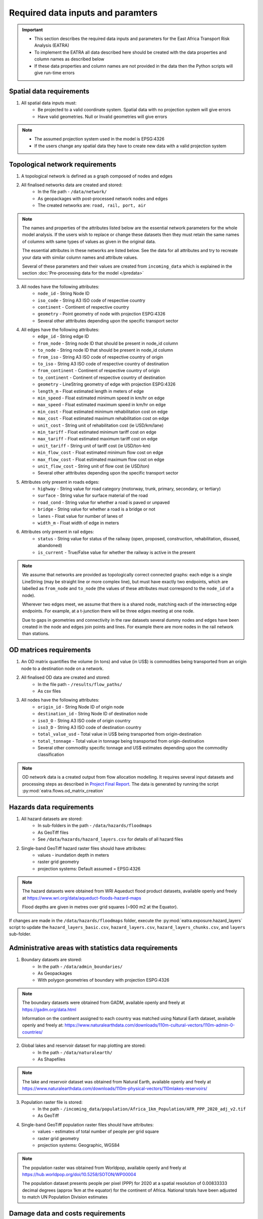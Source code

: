 ==================================
Required data inputs and paramters
==================================
.. Important::
    - This section describes the required data inputs and parameters for the East Africa Transport Risk Analysis (EATRA)
    - To implement the EATRA all data described here should be created with the data properties and column names as described below
    - If these data properties and column names are not provided in the data then the Python scripts will give run-time errors

Spatial data requirements
-------------------------
1. All spatial data inputs must:
    - Be projected to a valid coordinate system. Spatial data with no projection system will give errors 
    - Have valid geometries. Null or Invalid geometries will give errors  

.. Note::
    - The assumed projection system used in the model is EPSG:4326
    - If the users change any spatial data they have to create new data with a valid projection system 

Topological network requirements 
--------------------------------
1. A topological network is defined as a graph composed of nodes and edges  

2. All finalised networks data are created and stored:
    - In the file path - ``/data/network/``
    - As geopackages with post-processed network nodes and edges
    - The created networks are: ``road, rail, port, air``

.. Note::
    The names and properties of the attributes listed below are the essential network parameters for the whole model analysis. If the users wish to replace or change these datasets then they must retain the same names of columns with same types of values as given in the original data. 

    The essential attributes in these networks are listed below. See the data for all attributes and try to recreate your data with similar column names and attribute values.

    Several of these parameters and their values are created from ``incoming_data`` which is explained in the section :doc:`Pre-processing data for the model </predata>`

3. All nodes have the following attributes:
    - ``node_id`` - String Node ID
    - ``iso_code`` - String A3 ISO code of respective country 
    - ``continent`` - Continent of respective country 
    - ``geometry`` - Point geometry of node with projection ESPG:4326
    - Several other atttributes depending upon the specific transport sector

4. All edges have the following attributes:
    - ``edge_id`` - String edge ID
    - ``from_node`` - String node ID that should be present in node_id column
    - ``to_node`` - String node ID that should be present in node_id column
    - ``from_iso`` - String A3 ISO code of respective country of origin 
    - ``to_iso`` - String A3 ISO code of respective country of destination
    - ``from_continent`` - Continent of respective country of origin 
    - ``to_continent`` - Continent of respective country of destination
    - ``geometry`` - LineString geometry of edge with projection ESPG:4326
    - ``length_m`` - Float estimated length in meters of edge
    - ``min_speed`` - Float estimated minimum speed in km/hr on edge
    - ``max_speed`` - Float estimated maximum speed in km/hr on edge
    - ``min_cost`` - Float estimated minimum rehabilitation cost on edge
    - ``max_cost`` - Float estimated maximum rehabilitation cost on edge
    - ``unit_cost`` - String unit of rehabilitation cost (ie USD/km/lane)
    - ``min_tariff`` - Float estimated minimum tariff cost on edge
    - ``max_tariff`` - Float estimated maximum tariff cost on edge 
    - ``unit_tariff`` - String unit of tariff cost (ie USD/ton-km)
    - ``min_flow_cost`` - Float estimated minimum flow cost on edge
    - ``max_flow_cost`` - Float estimated maximum flow cost on edge
    - ``unit_flow_cost`` - String unit of flow cost (ie USD/ton)
    - Several other atttributes depending upon the specific transport sector

5. Attributes only present in roads edges:
    - ``highway`` - String value for road category (motorway, trunk, primary, secondary, or tertiary)
    - ``surface`` - String value for surface material of the road 
    - ``road_cond`` - String value for whether a road is paved or unpaved
    - ``bridge`` - String value for whether a road is a bridge or not
    - ``lanes`` - Float value for number of lanes of 
    - ``width_m`` - Float width of edge in meters

6. Attributes only present in rail edges: 
    - ``status`` - String value for status of the railway (open, proposed, construction, rehabilitation, disused, abandoned)
    - ``is_current`` - True/False value for whether the railway is active in the present 

.. Note::
    We assume that networks are provided as topologically correct connected graphs: each edge
    is a single LineString (may be straight line or more complex line), but must have exactly
    two endpoints, which are labelled as ``from_node`` and ``to_node`` (the values of these
    attributes must correspond to the ``node_id`` of a node).

    Wherever two edges meet, we assume that there is a shared node, matching each of the intersecting edge endpoints. For example, at a t-junction there will be three edges meeting at one node.

    Due to gaps in geometries and connectivity in the raw datasets several dummy nodes and edges have been created in the node and edges join points and lines. For example there are more nodes in the rail network than stations.


OD matrices requirements 
------------------------
1. An OD matrix quantifies the volume (in tons) and value (in US$) is commodities being transported from an origin node to a destination node on a network.   

2. All finalised OD data are created and stored:
    - In the file path - ``/results/flow_paths/``
    - As csv files

3. All nodes have the following attributes:
    - ``origin_id`` - String Node ID of origin node
    - ``destination_id`` - String Node ID of destination node  
    - ``iso3_O`` - String A3 ISO code of origin country 
    - ``iso3_D`` - String A3 ISO code of destination country
    - ``total_value_usd`` - Total value in US$ being transported from origin-destination
    - ``total_tonnage`` - Total value in tonnage being transported from origin-destination
    - Several other commodity specific tonnage and US$ estimates depending upon the commodity classification

.. Note::
    OD network data is a created output from flow allocation modelling. It requires several input datasets and processing steps as described in `Project Final Report <https://transport-links.com/download/final-report-decision-support-systems-for-resilient-strategic-transport-networks-in-low-income-countries/>`_. The data is generated by running the script :py:mod:`eatra.flows.od_matrix_creation`

Hazards data requirements
-------------------------
1. All hazard datasets are stored:
    - In sub-folders in the path - ``/data/hazards/floodmaps``
    - As GeoTiff files
    - See ``/data/hazards/hazard_layers.csv`` for details of all hazard files

2. Single-band GeoTiff hazard raster files should have attributes:
    - values - inundation depth in meters
    - raster grid geometry
    - projection systems: Default assumed = EPSG:4326

.. Note::
    The hazard datasets were obtained from WRI Aqueduct flood product datasets, available openly and freely at https://www.wri.org/data/aqueduct-floods-hazard-maps
    
    Flood depths are given in metres over grid squares (~900 m2 at the Equator). 

If changes are made in the ``/data/hazards/floodmaps`` folder, execute the :py:mod:`eatra.exposure.hazard_layers` script to update the ``hazard_layers_basic.csv``, ``hazard_layers.csv``, ``hazard_layers_chunks.csv``, and ``layers`` sub-folder.  

Administrative areas with statistics data requirements
------------------------------------------------------
1. Boundary datasets are stored:
    - In the path - ``/data/admin_boundaries/``
    - As Geopackages
    - With polygon geometries of boundary with projection ESPG:4326

.. Note::
    The boundary datasets were obtained from GADM, available openly and freely at https://gadm.org/data.html

    Information on the continent assigned to each country was matched using Natural Earth dataset, available openly and freely at: https://www.naturalearthdata.com/downloads/110m-cultural-vectors/110m-admin-0-countries/


2. Global lakes and reservoir dataset for map plotting are stored:
    - In the path - ``/data/naturalearth/``
    - As Shapefiles

.. Note::
    The lake and reservoir dataset was obtained from Natural Earth, available openly and freely at https://www.naturalearthdata.com/downloads/110m-physical-vectors/110mlakes-reservoirs/

3. Population raster file is stored:
    - In the path - ``/incoming_data/population/Africa_1km_Population/AFR_PPP_2020_adj_v2.tif``
    - As GeoTiff 

4. Single-band GeoTiff population raster files should have attributes:
    - values - estimates of total number of people per grid square
    - raster grid geometry
    - projection systems: Geographic, WGS84

.. Note::
    The population raster was obtained from Worldpop, available openly and freely at https://hub.worldpop.org/doi/10.5258/SOTON/WP00004 

    The population dataset presents people per pixel (PPP) for 2020 at a spatial resolution of 0.00833333 decimal degrees (approx 1km at the equator) for the continent of Africa. National totals have been adjusted to match UN Population Division estimates


Damage data and costs requirements 
----------------------------------
For assessing direct damages to assets due to flooding we need two sets of information. 

1. Fragility: Failure or damage information that tells us about the percentage of damage an asset would sustain due to hazard exposures.

2. Cost: Rehabilitation or construction costs that can be assigned to each asset, based on some general principles.

Generalised direct damage (fragility) curves vs flood depths are taken from Koks et al., (2019) based on Espinet et al., (2018) for different types of infrastructure assets, specifically: paved roads, unpaved roads, and railway lines. 

All damage curves are stored:
    - In the file - ``/data/damage_curves/damage_curves_transport_flooding.xlsx``
    - And mapped accordingly in - ``/data/damage_curves/asset_damage_curve_mapping.csv``

For rehabilitation or reconstruction cost data the analysis referred to information from a range of cost estimates for different road projects financed by the World Bank and African Development Bank (AfDB). 

Rehabilitation costs are stored: 
    - In the file - ``/data/costs/rehabilitation_costs.xlsx``

Adaptation options and costs requirements
-----------------------------------------
1. All adaptation options input datasets are stored:
    - In the file - ``/data/adaptation/adaptation_options_and_costs.xlsx``

.. Note::
    The adaptation data is very specific and if new options are created then the users will need to change the scripts as well

    If new adaptation options are created then the users will also need to provide updated damage curves in the path ``/data/damage_curves/adaptation_options/damage_curves_transport_flooding_{id}``
